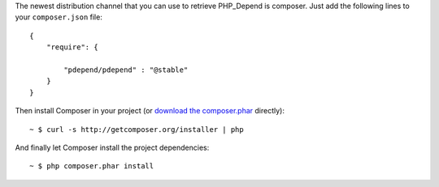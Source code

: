 The newest distribution channel that you can use to retrieve PHP_Depend is
composer. Just add the following lines to your ``composer.json`` file:

.. class:: shell

::

  {
      "require": {

          "pdepend/pdepend" : "@stable"
      }
  }

Then install Composer in your project (or `download the composer.phar`__
directly):

.. class:: shell

::

  ~ $ curl -s http://getcomposer.org/installer | php

And finally let Composer install the project dependencies:

.. class:: shell

::

  ~ $ php composer.phar install

__ http://getcomposer.org/composer.phar
